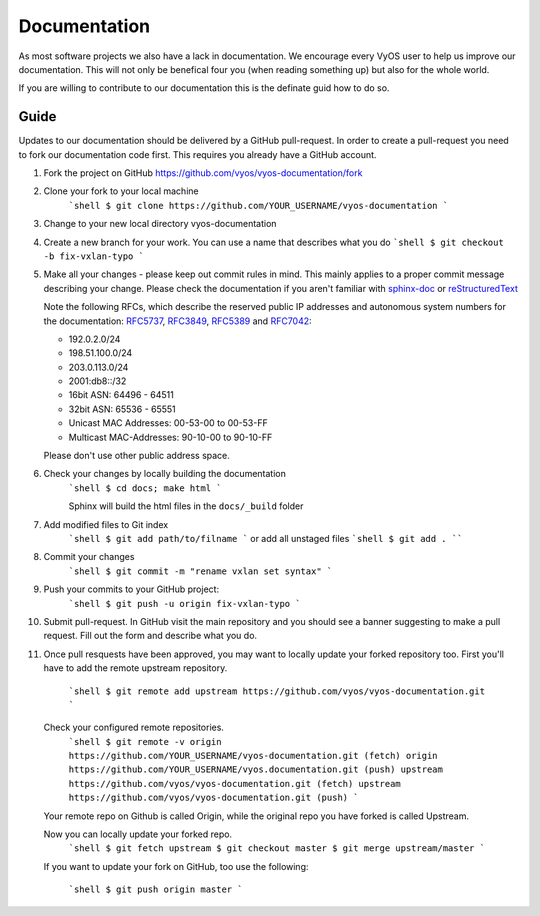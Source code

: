 .. _documentation:

Documentation
=============

As most software projects we also have a lack in documentation. We encourage
every VyOS user to help us improve our documentation. This will not only be
benefical four you (when reading something up) but also for the whole world.

If you are willing to contribute to our documentation this is the definate
guid how to do so.

Guide
-----

Updates to our documentation should be delivered by a GitHub pull-request. In
order to create a pull-request you need to fork our documentation code first.
This requires you already have a GitHub account.

1. Fork the project on GitHub https://github.com/vyos/vyos-documentation/fork
2. Clone your fork to your local machine
    ```shell
    $ git clone https://github.com/YOUR_USERNAME/vyos-documentation
    ```
3. Change to your new local directory vyos-documentation
4. Create a new branch for your work. You can use a name that describes what
   you do
   ```shell
   $ git checkout -b fix-vxlan-typo
   ```
5. Make all your changes - please keep out commit rules in mind. This mainly
   applies to a proper commit message describing your change. Please check the
   documentation if you aren't familiar with `sphinx-doc <https://www.sphinx-doc.org>`_ or
   `reStructuredText <http://www.sphinx-doc.org/en/master/usage/restructuredtext/index.html>`_

   Note the following RFCs, which describe the reserved public IP addresses and
   autonomous system numbers for the documentation: RFC5737_, RFC3849_,
   RFC5389_ and RFC7042_:

   * 192.0.2.0/24
   * 198.51.100.0/24
   * 203.0.113.0/24
   * 2001:db8::/32
   * 16bit ASN: 64496 - 64511
   * 32bit ASN: 65536 - 65551
   * Unicast MAC Addresses: 00-53-00 to 00-53-FF
   * Multicast MAC-Addresses: 90-10-00 to 90-10-FF

   Please don't use other public address space.

6. Check your changes by locally building the documentation
    ```shell
    $ cd docs; make html
    ```

    Sphinx will build the html files in the ``docs/_build`` folder

7. Add modified files to Git index
    ```shell
    $ git add path/to/filname
    ```
    or add all unstaged files
    ```shell
    $ git add .
    ````

8. Commit your changes
    ```shell
    $ git commit -m "rename vxlan set syntax"
    ```

9. Push your commits to your GitHub project:
    ```shell
    $ git push -u origin fix-vxlan-typo
    ```

10. Submit pull-request.
    In GitHub visit the main repository and you should see a banner suggesting
    to make a pull request. Fill out the form and describe what you do.

11. Once pull resquests have been approved, you may want to locally update your
    forked repository too. First you'll have to add the remote upstream
    repository.

	```shell
	$ git remote add upstream https://github.com/vyos/vyos-documentation.git
	```

    Check your configured remote repositories.
	```shell
	$ git remote -v
	origin    https://github.com/YOUR_USERNAME/vyos-documentation.git (fetch)
	origin    https://github.com/YOUR_USERNAME/vyos.documentation.git (push)
	upstream  https://github.com/vyos/vyos-documentation.git (fetch)
	upstream  https://github.com/vyos/vyos-documentation.git (push)
	```

    Your remote repo on Github is called Origin, while the original repo you
    have forked is called Upstream.

    Now you can locally update your forked repo.
	```shell
	$ git fetch upstream
	$ git checkout master
	$ git merge upstream/master
	```

    If you want to update your fork on GitHub, too use the following:

	```shell
	$ git push origin master
	```

.. _RFC5737: https://tools.ietf.org/html/rfc5737
.. _RFC3849: https://tools.ietf.org/html/rfc3849
.. _RFC5389: https://tools.ietf.org/html/rfc5398
.. _RFC7042: https://tools.ietf.org/html/rfc7042

